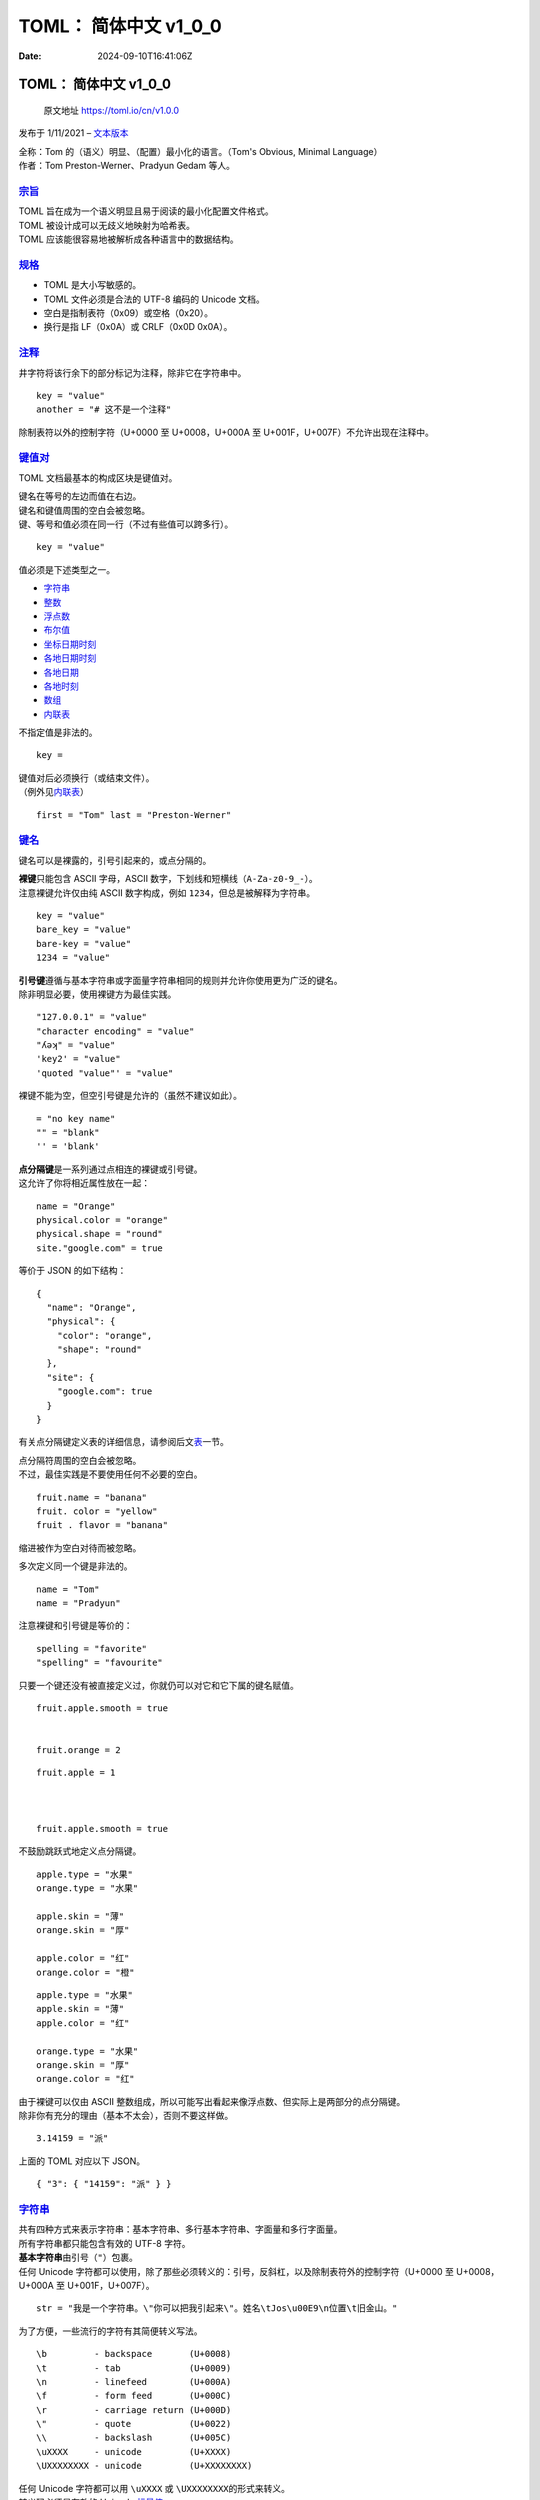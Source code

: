 ======================
TOML： 简体中文 v1_0_0
======================

:Date: 2024-09-10T16:41:06Z

TOML： 简体中文 v1_0_0
======================

   原文地址 https://toml.io/cn/v1.0.0

发布于 1/11/2021 –
`文本版本 <https://raw.githubusercontent.com/toml-lang/toml.io/main/specs/cn/v1.0.0.md>`__

| 全称：Tom 的（语义）明显、（配置）最小化的语言。（Tom's Obvious,
  Minimal Language）
| 作者：Tom Preston-Werner、Pradyun Gedam 等人。

`宗旨 <#宗旨>`__
----------------

| TOML 旨在成为一个语义明显且易于阅读的最小化配置文件格式。
| TOML 被设计成可以无歧义地映射为哈希表。
| TOML 应该能很容易地被解析成各种语言中的数据结构。

`规格 <#规格>`__
----------------

-  TOML 是大小写敏感的。
-  TOML 文件必须是合法的 UTF-8 编码的 Unicode 文档。
-  空白是指制表符（0x09）或空格（0x20）。
-  换行是指 LF（0x0A）或 CRLF（0x0D 0x0A）。

`注释 <#注释>`__
----------------

井字符将该行余下的部分标记为注释，除非它在字符串中。

::

   key = "value"  
   another = "# 这不是一个注释"

除制表符以外的控制字符（U+0000 至 U+0008，U+000A 至
U+001F，U+007F）不允许出现在注释中。

`键值对 <#键值对>`__
--------------------

TOML 文档最基本的构成区块是键值对。

| 键名在等号的左边而值在右边。
| 键名和键值周围的空白会被忽略。
| 键、等号和值必须在同一行（不过有些值可以跨多行）。

::

   key = "value"

值必须是下述类型之一。

-  `字符串 <#%E5%AD%97%E7%AC%A6%E4%B8%B2>`__
-  `整数 <#%E6%95%B4%E6%95%B0>`__
-  `浮点数 <#%E6%B5%AE%E7%82%B9%E6%95%B0>`__
-  `布尔值 <#%E5%B8%83%E5%B0%94%E5%80%BC>`__
-  `坐标日期时刻 <#%E5%9D%90%E6%A0%87%E6%97%A5%E6%9C%9F%E6%97%B6%E5%88%BB>`__
-  `各地日期时刻 <#%E5%90%84%E5%9C%B0%E6%97%A5%E6%9C%9F%E6%97%B6%E5%88%BB>`__
-  `各地日期 <#%E5%90%84%E5%9C%B0%E6%97%A5%E6%9C%9F>`__
-  `各地时刻 <#%E5%90%84%E5%9C%B0%E6%97%B6%E5%88%BB>`__
-  `数组 <#%E6%95%B0%E7%BB%84>`__
-  `内联表 <#%E5%86%85%E8%81%94%E8%A1%A8>`__

不指定值是非法的。

::

   key = 

| 键值对后必须换行（或结束文件）。
| （例外见\ `内联表 <#%E5%86%85%E8%81%94%E8%A1%A8>`__\ ）

::

   first = "Tom" last = "Preston-Werner" 

`键名 <#键名>`__
----------------

键名可以是裸露的，引号引起来的，或点分隔的。

| **裸键**\ 只能包含 ASCII 字母，ASCII
  数字，下划线和短横线（\ ``A-Za-z0-9_-``\ ​）。
| 注意裸键允许仅由纯 ASCII 数字构成，例如
  ``1234``\ ​，但总是被解释为字符串。

::

   key = "value"
   bare_key = "value"
   bare-key = "value"
   1234 = "value"

| **引号键**\ 遵循与基本字符串或字面量字符串相同的规则并允许你使用更为广泛的键名。
| 除非明显必要，使用裸键方为最佳实践。

::

   "127.0.0.1" = "value"
   "character encoding" = "value"
   "ʎǝʞ" = "value"
   'key2' = "value"
   'quoted "value"' = "value"

裸键不能为空，但空引号键是允许的（虽然不建议如此）。

::

   = "no key name"  
   "" = "blank"   
   '' = 'blank'   

| **点分隔键**\ 是一系列通过点相连的裸键或引号键。
| 这允许了你将相近属性放在一起：

::

   name = "Orange"
   physical.color = "orange"
   physical.shape = "round"
   site."google.com" = true

等价于 JSON 的如下结构：

::

   {
     "name": "Orange",
     "physical": {
       "color": "orange",
       "shape": "round"
     },
     "site": {
       "google.com": true
     }
   }

有关点分隔键定义表的详细信息，请参阅后文\ `表 <#%E8%A1%A8>`__\ 一节。

| 点分隔符周围的空白会被忽略。
| 不过，最佳实践是不要使用任何不必要的空白。

::

   fruit.name = "banana"   
   fruit. color = "yellow"  
   fruit . flavor = "banana"   

缩进被作为空白对待而被忽略。

多次定义同一个键是非法的。

::

   name = "Tom"
   name = "Pradyun"

注意裸键和引号键是等价的：

::

   spelling = "favorite"
   "spelling" = "favourite"

只要一个键还没有被直接定义过，你就仍可以对它和它下属的键名赋值。

::

   fruit.apple.smooth = true


   fruit.orange = 2

::

   fruit.apple = 1



   fruit.apple.smooth = true

不鼓励跳跃式地定义点分隔键。

::

   apple.type = "水果"
   orange.type = "水果"

   apple.skin = "薄"
   orange.skin = "厚"

   apple.color = "红"
   orange.color = "橙"

::

   apple.type = "水果"
   apple.skin = "薄"
   apple.color = "红"

   orange.type = "水果"
   orange.skin = "厚"
   orange.color = "红"

| 由于裸键可以仅由 ASCII
  整数组成，所以可能写出看起来像浮点数、但实际上是两部分的点分隔键。
| 除非你有充分的理由（基本不太会），否则不要这样做。

::

   3.14159 = "派"

上面的 TOML 对应以下 JSON。

::

   { "3": { "14159": "派" } }

`字符串 <#字符串>`__
--------------------

| 共有四种方式来表示字符串：基本字符串、多行基本字符串、字面量和多行字面量。
| 所有字符串都只能包含有效的 UTF-8 字符。

| **基本字符串**\ 由引号（\ ``"``\ ​）包裹。
| 任何 Unicode
  字符都可以使用，除了那些必须转义的：引号，反斜杠，以及除制表符外的控制字符（U+0000
  至 U+0008，U+000A 至 U+001F，U+007F）。

::

   str = "我是一个字符串。\"你可以把我引起来\"。姓名\tJos\u00E9\n位置\t旧金山。"

为了方便，一些流行的字符有其简便转义写法。

::

   \b         - backspace       (U+0008)
   \t         - tab             (U+0009)
   \n         - linefeed        (U+000A)
   \f         - form feed       (U+000C)
   \r         - carriage return (U+000D)
   \"         - quote           (U+0022)
   \\         - backslash       (U+005C)
   \uXXXX     - unicode         (U+XXXX)
   \UXXXXXXXX - unicode         (U+XXXXXXXX)

| 任何 Unicode 字符都可以用 ``\uXXXX``\ ​ 或 ``\UXXXXXXXX``\ ​
  的形式来转义。
| 转义码必须是有效的 Unicode
  `标量值 <https://unicode.org/glossary/#unicode_scalar_value>`__\ 。

所有上面未列出的其它转义序列都是保留的；如果用了，TOML 应当产生错误。

| 有时你需要表示一小篇文本（例如译文）或者想要对非常长的字符串进行折行。
| TOML 对此进行了简化。

| **多行基本字符串**\ 由三个引号包裹，允许折行。
| 紧随开头引号的那个换行会被去除。
| 其它空白和换行会被原样保留。

::

   str1 = """
   Roses are red
   Violets are blue"""

TOML 解析器可以相对灵活地解析成对所在平台有效的换行字符。

::

   str2 = "Roses are red\nViolets are blue"


   str3 = "Roses are red\r\nViolets are blue"

| 想书写长字符串却不想引入无关空白，可以用 “行末反斜杠”。
| 当一行的最后一个非空白字符是未被转义的 ``\``\ ​
  时，它会连同它后面的所有空白（包括换行）一起被去除，直到下一个非空白字符或结束引号为止。
| 所有对基本字符串有效的转义序列，对多行基本字符串也同样适用。

::

   str1 = "The quick brown fox jumps over the lazy dog."

   str2 = """
   The quick brown \


     fox jumps over \
       the lazy dog."""

   str3 = """\
          The quick brown \
          fox jumps over \
          the lazy dog.\
          """

任何 Unicode
字符都可以使用，除了那些必须被转义的：反斜杠和除制表符、换行符、回车符外的控制字符（U+0000
至 U+0008，U+000B，U+000C，U+000E 至 U+001F，U+007F）。

| 你可以在多行基本字符串内的任何地方写一个引号或两个毗连的引号。
| 它们也可以写在紧邻界分符内的位置。

::

   str4 = """这有两个引号：""。够简单。"""

   str5 = """这有三个引号：""\"。"""
   str6 = """这有十五个引号：""\"""\"""\"""\"""\"。"""


   str7 = """"这，"她说，"只是个无意义的条款。""""

| 如果你常常要指定 Windows
  路径或正则表达式，那么必须转义反斜杠就马上成为啰嗦而易错的了。
| 为了帮助搞定这点，TOML 支持字面量字符串，它完全不允许转义。

| **字面量字符串**\ 由单引号包裹。
| 类似于基本字符串，他们只能表现为单行：

::

   winpath  = 'C:\Users\nodejs\templates'
   winpath2 = '\\ServerX\admin$\system32\'
   quoted   = 'Tom "Dubs" Preston-Werner'
   regex    = '<\i\c*\s*>'

| 由于没有转义，无法在由单引号包裹的字面量字符串中写入单引号。
| 万幸，TOML 支持一种多行版本的字面量字符串来解决这个问题。

| **多行字面量字符串**\ 两侧各有三个单引号来包裹，允许换行。
| 类似于字面量字符串，无论任何转义都不存在。
| 紧随开始标记的那个换行会被剔除。
| 开始结束标记之间的所有其它内容会原样对待。

::

   regex2 = '''I [dw]on't need \d{2} apples'''
   lines  = '''
   原始字符串中的
   第一个换行被剔除了。
      所有其它空白
      都保留了。
   '''

你可以在多行字面量字符串中的任何位置写一个或两个单引号，但三个以上的单引号序列不可以。

::

   quot15 = '''这有十五个引号："""""""""""""""'''


   apos15 = "这有十五个撇号：'''''''''''''''"


   str = ''''那，'她说，'仍然没有意义。''''

| 除制表符以外的所有控制字符都不允许出现在字面量字符串中。
| 因此，对于二进制数据，建议你使用 Base64 或其它合适的 ASCII 或 UTF-8
  编码。
| 对那些编码的处理方式，将交由应用程序自己来确定。

`整数 <#整数>`__
----------------

| 整数是纯数字。
| 正数可以以加号为前缀。
| 负数以减号为前缀。

::

   int1 = +99
   int2 = 42
   int3 = 0
   int4 = -17

| 对于大数，你可以在数字之间用下划线来增强可读性。
| 每个下划线两侧必须至少有一个数字。

::

   int5 = 1_000
   int6 = 5_349_221
   int7 = 53_49_221  
   int8 = 1_2_3_4_5  

| 前导零是不允许的。
| 整数值 ``-0``\ ​ 与 ``+0``\ ​ 是有效的，并等同于无前缀的零。

| 非负整数值也可以用十六进制、八进制或二进制来表示。
| 在这些格式中，\ ``+``\ ​ 不被允许，而（前缀后的）前导零是允许的。
| 十六进制值大小写不敏感。
| 数字间的下划线是允许的（但不能存在于前缀和值之间）。

::

   hex1 = 0xDEADBEEF
   hex2 = 0xdeadbeef
   hex3 = 0xdead_beef


   oct1 = 0o01234567
   oct2 = 0o755 


   bin1 = 0b11010110

| 任何 64 位有符号整数（从 −2^63 到 2^63−1）都应当被接受并无损处理。
| 如果无法无损表现某个整数，则必须抛出错误。

`浮点数 <#浮点数>`__
--------------------

浮点数应当被实现为 IEEE 754 binary64 值。

| 一个浮点数由一个整数部分（遵从与十进制整数值相同的规则）后跟上一个小数部分和
  / 或一个指数部分组成。
| 如果小数部分和指数部分兼有，那小数部分必须在指数部分前面。

::

   flt1 = +1.0
   flt2 = 3.1415
   flt3 = -0.01


   flt4 = 5e+22
   flt5 = 1e06
   flt6 = -2E-2


   flt7 = 6.626e-34

小数部分是一个小数点后跟一个或多个数字。

一个指数部分是一个
E（大小写均可）后跟一个整数部分（遵从与十进制整数值相同的规则，但可以包含前导零）。

小数点，如果有用到的话，每侧必须紧邻至少一个数字。

::

   invalid_float_1 = .7
   invalid_float_2 = 7.
   invalid_float_3 = 3.e+20

| 与整数相似，你可以使用下划线来增强可读性。
| 每个下划线必须被至少一个数字围绕。

::

   flt8 = 224_617.445_991_228

浮点数值 ``-0.0``\ ​ 与 ``+0.0``\ ​ 是有效的，并且应当遵从 IEEE 754。

| 特殊浮点值也能够表示。
| 它们是小写的。

::

   sf1 = inf  
   sf2 = +inf 
   sf3 = -inf 


   sf4 = nan  
   sf5 = +nan 
   sf6 = -nan 

`布尔值 <#布尔值>`__
--------------------

| 布尔值就是你所惯用的那样。
| 要小写。

::

   bool1 = true
   bool2 = false

`坐标日期时刻 <#坐标日期时刻>`__
--------------------------------

要准确地表示世上的一个特定时间，你可以使用指定了时区偏移量的 `RFC
3339 <https://tools.ietf.org/html/rfc3339>`__ 格式的日期时刻。

::

   odt1 = 1979-05-27T07:32:00Z
   odt2 = 1979-05-27T00:32:00-07:00
   odt3 = 1979-05-27T00:32:00.999999-07:00

出于可读性的目的，你可以用一个空格字符替代日期和时刻之间的 T（RFC 3339
的第 5.6 节中允许了这样做）。

::

   odt4 = 1979-05-27 07:32:00Z

| 毫秒级的精度是必须的。
| 更高精度的小数秒取决于实现。
| 如果它的值超出了实现所支持的精度，那超出的部分必须被舍弃，而不能四舍五入。

`各地日期时刻 <#各地日期时刻>`__
--------------------------------

| 如果你省略了 `RFC 3339 <https://tools.ietf.org/html/rfc3339>`__
  日期时刻中的时区偏移量，这表示该日期时刻的使用并不涉及时区偏移。
| 在没有其它信息的情况下，并不知道它究竟该被转化成世上的哪一刻。
| 如果仍被要求转化，那结果将取决于实现。

::

   ldt1 = 1979-05-27T07:32:00
   ldt2 = 1979-05-27T00:32:00.999999

| 毫秒级的精度是必须的。
| 更高精度的小数秒取决于实现。
| 如果它的值超出了实现所支持的精度，那多余的部分必须被舍弃，而不能四舍五入。

`各地日期 <#各地日期>`__
------------------------

如果你只写了 `RFC 3339 <https://tools.ietf.org/html/rfc3339>`__
日期时刻中的日期部分，那它表示一整天，同时也不涉及时区偏移。

::

   ld1 = 1979-05-27

`各地时刻 <#各地时刻>`__
------------------------

如果你只写了 `RFC 3339 <https://tools.ietf.org/html/rfc3339>`__
日期时刻中的时刻部分，它将只表示一天之中的那个时刻，而与任何特定的日期无关、亦不涉及时区偏移。

::

   lt1 = 07:32:00
   lt2 = 00:32:00.999999

| 毫秒级的精度是必须的。
| 更高精度的小数秒取决于实现。
| 如果它的值超出了实现所支持的精度，那多余的部分必须被舍弃，而不能四舍五入。

`数组 <#数组>`__
----------------

| 数组是内含值的方括号。
| 空白会被忽略。
| 子元素由逗号分隔。
| 数组可以包含与键值对所允许的相同数据类型的值。
| 可以混合不同类型的值。

::

   integers = [ 1, 2, 3 ]
   colors = [ "红", "黄", "绿" ]
   nested_array_of_ints = [ [ 1, 2 ], [3, 4, 5] ]
   nested_mixed_array = [ [ 1, 2 ], ["a", "b", "c"] ]
   string_array = [ "所有的", '字符串', """是相同的""", '''类型''' ]


   numbers = [ 0.1, 0.2, 0.5, 1, 2, 5 ]
   contributors = [
     "Foo Bar <foo@example.com>",
     { name = "Baz Qux", email = "bazqux@example.com", url = "https://example.com/bazqux" }
   ]

| 数组可以跨行。
| 数组的最后一个值后面可以有终逗号（也称为尾逗号）。
| 值、逗号、结束括号前可以存在任意数量的换行和注释。
| 数组值和逗号之间的缩进被作为空白对待而被忽略。

::

   integers2 = [
     1, 2, 3
   ]

   integers3 = [
     1,
     2, 
   ]

`表 <#表>`__
------------

| 表（也被称为哈希表或字典）是键值对的集合。
| 它们由表头定义，连同方括号作为单独的行出现。
| 看得出表头不同于数组，因为数组只有值。

::

   [table]

| 在它下方，直至下一个表头或文件结束，都是这个表的键值对。
| 表不保证保持键值对的指定顺序。

::

   [table-1]
   key1 = "some string"
   key2 = 123

   [table-2]
   key1 = "another string"
   key2 = 456

表名的规则与键名相同（见前文\ `键名 <#%E9%94%AE%E5%90%8D>`__\ 定义）。

::

   [dog."tater.man"]
   type.name = "pug"

等价于 JSON 的如下结构：

::

   { "dog": { "tater.man": { "type": { "name": "pug" } } } }

| 键名周围的空格会被忽略。
| 然而，最佳实践还是不要有任何多余的空白。

::

   [a.b.c]          
   [ d.e.f ]        
   [ g .  h  . i ]  
   [ j . "ʞ" . 'l' ]  

缩进被作为空白对待而被忽略。

| 你不必层层完整地写出你不想写的所有途径的父表。
| TOML 知道该怎么办。

::

   [x.y.z.w] 

   [x] 

空表是允许的，只要里面没有键值对就行了。

| 类似于键名，你不能重复定义一个表。
| 这样做是非法的。

::

   [fruit]
   apple = "红"

   [fruit]
   orange = "橙"

::

   [fruit]
   apple = "红"

   [fruit.apple]
   texture = "光滑"

不鼓励无序地定义表。

::

   [fruit.apple]
   [animal]
   [fruit.orange]

::

   [fruit.apple]
   [fruit.orange]
   [animal]

| 顶层表，又被称为根表，于文档开始处开始并在第一个表头（或文件结束处）前结束。
| 不同于其它表，它没有名字且无法后置。

::

   name = "Fido"
   breed = "pug"


   [owner]
   name = "Regina Dogman"
   member_since = 1999-08-04

点分隔键为最后一个键名前的每个键名创建并定义一个表，倘若这些表尚未被创建的话。

::

   fruit.apple.color = "red"



   fruit.apple.taste.sweet = true

| 由于表不能定义多于一次，不允许使用 ``[table]``\ ​ 头重定义这样的表。
| 同样地，使用点分隔键来重定义已经以 ``[table]``\ ​
  形式定义过的表也是不允许的。
| 不过，\ ``[table]``\ ​ 形式可以被用来定义通过点分隔键定义的表中的子表。

::

   [fruit]
   apple.color = "红"
   apple.taste.sweet = true




   [fruit.apple.texture]  
   smooth = true

`内联表 <#内联表>`__
--------------------

| 内联表提供了一种更为紧凑的语法来表示表。
| 它们对于分组数据特别有用，否则这些数据很快就会变得冗长。
| 内联表被完整地定义在花括号之中：\ ``{``\ ​ 和 ``}``\ ​。
  括号中，可以出现零或更多个以逗号分隔的键值对。
| 键值对采取与标准表中的键值对相同的形式。
| 什么类型的值都可以，包括内联表。

| 内联表得出现在同一行内。
| 内联表中，最后一对键值对后不允许终逗号（也称为尾逗号）。
| 不允许花括号中出现任何换行，除非在值中它们合法。
| 即便如此，也强烈不建议把一个内联表搞成纵跨多行的样子。
| 如果你发现自己真的需要，那意味着你应该使用标准表。

::

   name = { first = "Tom", last = "Preston-Werner" }
   point = { x = 1, y = 2 }
   animal = { type.name = "pug" }

上述内联表等同于下面的标准表定义：

::

   [name]
   first = "Tom"
   last = "Preston-Werner"

   [point]
   x = 1
   y = 2

   [animal]
   type.name = "pug"

| 内联表是独立自足的，在内部定义全部的键与子表。
| 不能在括号以外的地方，再添加键与子表。

::

   [product]
   type = { name = "Nail" }

类似地，内联表不能被用于向一个已定义的表添加键或子表。

::

   [product]
   type.name = "Nail"

`表数组 <#表数组>`__
--------------------

| 最后一个还没讲到的语法允许你写表数组。
| 这可以通过把表名写在双方括号里的表头来表示。
| 表头的第一例定义了这个数组及其首个表元素，而后续的每个则在该数组中创建并定义一个新的表元素。
| 这些表按出现顺序插入该数组。

::

   [[products]]
   name = "Hammer"
   sku = 738594937

   [[products]]  

   [[products]]
   name = "Nail"
   sku = 284758393

   color = "gray"

等价于 JSON 的如下结构。

::

   {
     "products": [
       { "name": "Hammer", "sku": 738594937 },
       { },
       { "name": "Nail", "sku": 284758393, "color": "gray" }
     ]
   }

| 任何对表数组的引用都指向该数组里最近定义的表元素。
| 这允许你在最近的表内定义子表，甚至子表数组。

::

   [[fruits]]
   name = "apple"

   [fruits.physical]  
   color = "red"
   shape = "round"

   [[fruits.varieties]]  
   name = "red delicious"

   [[fruits.varieties]]
   name = "granny smith"

   [[fruits]]
   name = "banana"

   [[fruits.varieties]]
   name = "plantain"

上述 TOML 等价于 JSON 的如下结构。

::

   {
     "fruits": [
       {
         "name": "apple",
         "physical": {
           "color": "red",
           "shape": "round"
         },
         "varieties": [
           { "name": "red delicious" },
           { "name": "granny smith" }
         ]
       },
       {
         "name": "banana",
         "varieties": [
           { "name": "plantain" }
         ]
       }
     ]
   }

| 如果一个表或表数组的父级是一个数组元素，该元素必须在定义子级前先定义。
| 顺序颠倒的行为，必须在解析时报错。

::

   [fruit.physical]  
   color = "red"
   shape = "round"

   [[fruit]]  
   name = "apple"

若试图向一个静态定义的数组追加内容，即便数组尚且为空，也必须在解析时报错。

::

   fruits = []

   [[fruits]] 

| 若试图用已经确定为数组的名称定义表，必须在解析时报错。
| 将数组重定义为普通表的行为，也必须在解析时报错。

::

   [[fruits]]
   name = "apple"

   [[fruits.varieties]]
   name = "red delicious"


   [fruits.varieties]
   name = "granny smith"

   [fruits.physical]
   color = "red"
   shape = "round"


   [[fruits.physical]]
   color = "green"

你也可以适当使用内联表：

::

   points = [ { x = 1, y = 2, z = 3 },
              { x = 7, y = 8, z = 9 },
              { x = 2, y = 4, z = 8 } ]

`文件扩展名 <#文件扩展名>`__
----------------------------

TOML 文件应当使用 ``.toml``\ ​ 扩展名。

`MIME 类型 <#mime-类型>`__
--------------------------

在互联网上传输 TOML 文件时，恰当的 MIME 类型是 ``application/toml``\ ​。

`ABNF 语法 <#abnf-语法>`__
--------------------------

TOML 语法的严谨说明，由一个 `ABNF
文件 <https://github.com/toml-lang/toml/blob/1.0.0/toml.abnf>`__\ 另行提供。

